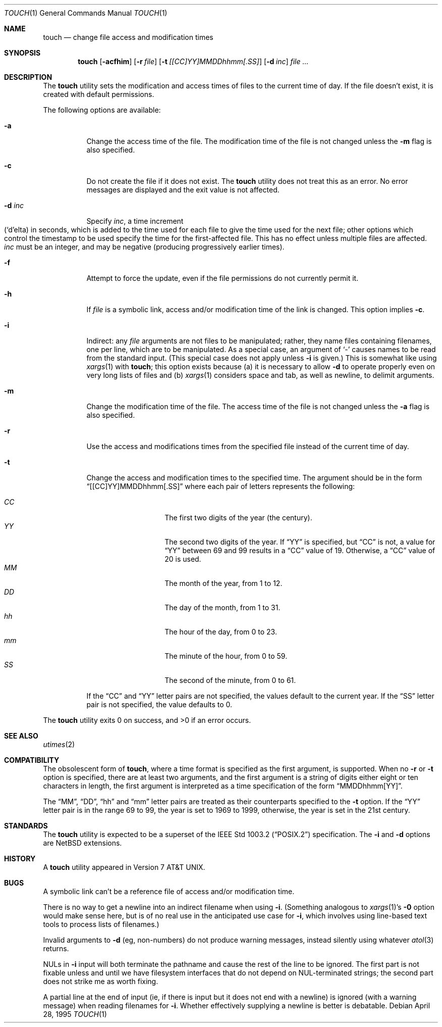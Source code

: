 .\"	$NetBSD: touch.1,v 1.16 2003/08/07 11:16:44 agc Exp $
.\"
.\" Copyright (c) 1991, 1993
.\"	The Regents of the University of California.  All rights reserved.
.\"
.\" This code is derived from software contributed to Berkeley by
.\" the Institute of Electrical and Electronics Engineers, Inc.
.\"
.\" Redistribution and use in source and binary forms, with or without
.\" modification, are permitted provided that the following conditions
.\" are met:
.\" 1. Redistributions of source code must retain the above copyright
.\"    notice, this list of conditions and the following disclaimer.
.\" 2. Redistributions in binary form must reproduce the above copyright
.\"    notice, this list of conditions and the following disclaimer in the
.\"    documentation and/or other materials provided with the distribution.
.\" 3. Neither the name of the University nor the names of its contributors
.\"    may be used to endorse or promote products derived from this software
.\"    without specific prior written permission.
.\"
.\" THIS SOFTWARE IS PROVIDED BY THE REGENTS AND CONTRIBUTORS ``AS IS'' AND
.\" ANY EXPRESS OR IMPLIED WARRANTIES, INCLUDING, BUT NOT LIMITED TO, THE
.\" IMPLIED WARRANTIES OF MERCHANTABILITY AND FITNESS FOR A PARTICULAR PURPOSE
.\" ARE DISCLAIMED.  IN NO EVENT SHALL THE REGENTS OR CONTRIBUTORS BE LIABLE
.\" FOR ANY DIRECT, INDIRECT, INCIDENTAL, SPECIAL, EXEMPLARY, OR CONSEQUENTIAL
.\" DAMAGES (INCLUDING, BUT NOT LIMITED TO, PROCUREMENT OF SUBSTITUTE GOODS
.\" OR SERVICES; LOSS OF USE, DATA, OR PROFITS; OR BUSINESS INTERRUPTION)
.\" HOWEVER CAUSED AND ON ANY THEORY OF LIABILITY, WHETHER IN CONTRACT, STRICT
.\" LIABILITY, OR TORT (INCLUDING NEGLIGENCE OR OTHERWISE) ARISING IN ANY WAY
.\" OUT OF THE USE OF THIS SOFTWARE, EVEN IF ADVISED OF THE POSSIBILITY OF
.\" SUCH DAMAGE.
.\"
.\"     @(#)touch.1	8.3 (Berkeley) 4/28/95
.\"
.Dd April 28, 1995
.Dt TOUCH 1
.Os
.Sh NAME
.Nm touch
.Nd change file access and modification times
.Sh SYNOPSIS
.Nm
.Op Fl acfhim
.Op Fl r Ar file
.Op Fl t Ar [[CC]YY]MMDDhhmm[.SS]
.Op Fl d Ar inc
.Ar file ...
.Sh DESCRIPTION
The
.Nm
utility sets the modification and access times of files to the
current time of day.
If the file doesn't exist, it is created with default permissions.
.Pp
The following options are available:
.Bl -tag -width Ds
.It Fl a
Change the access time of the file.
The modification time of the file is not changed unless the
.Fl m
flag is also specified.
.It Fl c
Do not create the file if it does not exist.
The
.Nm
utility does not treat this as an error.
No error messages are displayed and the exit value is not affected.
.It Fl d Ar inc
Specify
.Ar inc ,
a time increment
.\" This should be just
.\"	.Pf ( Sq d Ns
.\"	elta) in seconds...
.\" but that doesn't work with 1.4T's -mandoc.  (It does work with 4.0.1's.)
.Sm off
.Xo
.Pf ( Sq d
.No elta)
.Xc
.Sm on
in seconds, which is added to the time used for each file to give
the time used for the next file; other options which control the
timestamp to be used specify the time for the first-affected file.
This has no effect unless multiple files are affected.
.Ar inc
must be an integer, and may be negative (producing progressively
earlier times).
.It Fl f
Attempt to force the update, even if the file permissions do not
currently permit it.
.It Fl h
If
.Ar file
is a symbolic link, access and/or modification time of the link is changed.
This option implies
.Fl c .
.It Fl i
Indirect: any
.Ar file
arguments are not files to be manipulated; rather, they name files
containing filenames, one per line, which are to be manipulated.  As a
special case, an argument of
.Sq \&\-
causes names to be read from the standard input.  (This special case
does not apply unless
.Fl i
is given.)
This is somewhat like using
.Xr xargs 1
with
.Nm touch ;
this option exists because (a) it is necessary to allow
.Fl d
to operate properly even on very long lists of files and (b)
.Xr xargs 1
considers space and tab, as well as newline, to delimit arguments.
.It Fl m
Change the modification time of the file.
The access time of the file is not changed unless the
.Fl a
flag is also specified.
.It Fl r
Use the access and modifications times from the specified file
instead of the current time of day.
.It Fl t
Change the access and modification times to the specified time.
The argument should be in the form
.Dq [[CC]YY]MMDDhhmm[.SS]
where each pair of letters represents the following:
.Pp
.Bl -tag -width Ds -compact -offset indent
.It Ar CC
The first two digits of the year (the century).
.It Ar YY
The second two digits of the year.
If
.Dq YY
is specified, but
.Dq CC
is not, a value for
.Dq YY
between 69 and 99 results in a
.Dq CC
value of 19.
Otherwise, a
.Dq CC
value of 20 is used.
.It Ar MM
The month of the year, from 1 to 12.
.It Ar DD
The day of the month, from 1 to 31.
.It Ar hh
The hour of the day, from 0 to 23.
.It Ar mm
The minute of the hour, from 0 to 59.
.It Ar SS
The second of the minute, from 0 to 61.
.El
.Pp
If the
.Dq CC
and
.Dq YY
letter pairs are not specified, the values default to the current
year.
If the
.Dq SS
letter pair is not specified, the value defaults to 0.
.El
.Pp
The
.Nm
utility exits 0 on success, and \*[Gt]0 if an error occurs.
.Sh SEE ALSO
.Xr utimes 2
.Sh COMPATIBILITY
The obsolescent form of
.Nm touch ,
where a time format is specified as the first argument, is supported.
When no
.Fl r
or
.Fl t
option is specified, there are at least two arguments, and the first
argument is a string of digits either eight or ten characters in length,
the first argument is interpreted as a time specification of the form
.Dq MMDDhhmm[YY] .
.Pp
The
.Dq MM ,
.Dq DD ,
.Dq hh
and
.Dq mm
letter pairs are treated as their counterparts specified to the
.Fl t
option.
If the
.Dq YY
letter pair is in the range 69 to 99, the year is set to 1969 to 1999,
otherwise, the year is set in the 21st century.
.Sh STANDARDS
The
.Nm
utility is expected to be a superset of the
.St -p1003.2
specification.  The
.Fl i
and
.Fl d
options are
.Nx
extensions.
.Sh HISTORY
A
.Nm
utility appeared in
.At v7 .
.Sh BUGS
A symbolic link can't be a reference file of access and/or modification
time.
.Pp
There is no way to get a newline into an indirect filename when using
.Fl i .
(Something analogous to
.Xr xargs 1 Ap s
.Fl 0
option would make sense here, but is of no real use in the anticipated
use case for
.Fl i ,
which involves using line-based text tools to process lists of
filenames.)
.Pp
Invalid arguments to
.Fl d
(eg, non-numbers) do not produce warning messages, instead silently
using whatever
.Xr atol 3
returns.
.Pp
NULs in
.Fl i
input will both terminate the pathname and cause the rest of the line
to be ignored.  The first part is not fixable unless and until we have
filesystem interfaces that do not depend on NUL-terminated strings; the
second part does not strike me as worth fixing.
.Pp
A partial line at the end of input (ie, if there is input but it does
not end with a newline) is ignored (with a warning message) when
reading filenames for
.Fl i .
Whether effectively supplying a newline is better is debatable.
